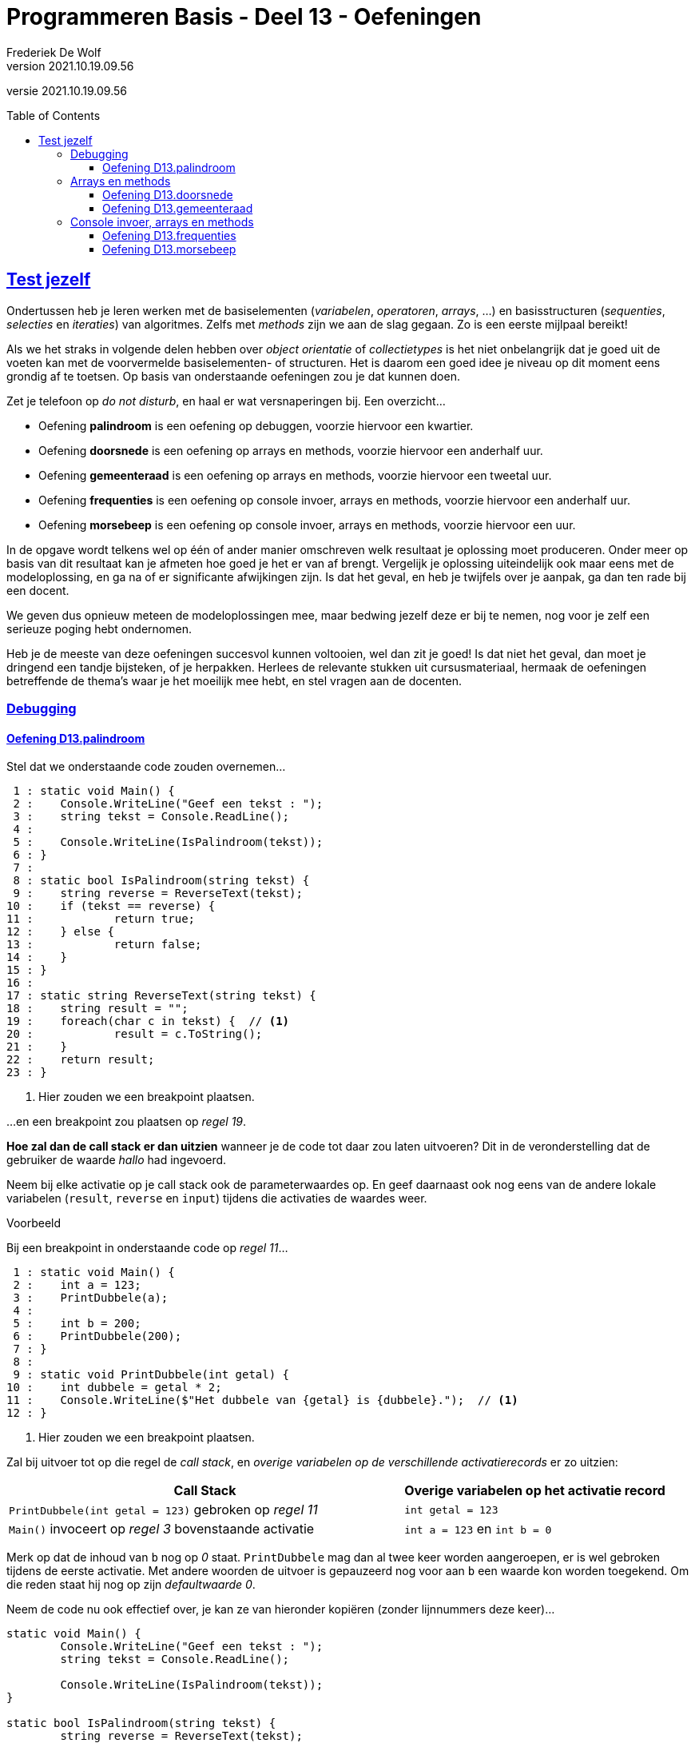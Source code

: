 ﻿= Programmeren Basis - Deel 13 - Oefeningen
Frederiek De Wolf
v2021.10.19.09.56
// toc and section numbering
:toc: preamble
:toclevels: 4
// geen auto section numbering voor oefeningen (handigere titels en toc)
//:sectnums:  
:sectlinks:
:sectnumlevels: 4
// source code formatting
:prewrap!:
:source-highlighter: rouge
:source-language: csharp
:rouge-style: github
:rouge-css: class
// inject css for highlights using docinfo
:docinfodir: ../common
:docinfo: shared-head
// folders
:imagesdir: images
:url-verdieping: ../{docname}-verdieping/{docname}-verdieping.adoc
// experimental voor kdb: en btn: macro's van AsciiDoctor
:experimental:

//preamble
[.text-right]
versie {revnumber}

== Test jezelf

Ondertussen heb je leren werken met de basiselementen (__variabelen__, __operatoren__, __arrays__, ...) en basisstructuren (__sequenties__, __selecties__ en __iteraties__) van algoritmes.  
Zelfs met __methods__ zijn we aan de slag gegaan.   
Zo is een eerste mijlpaal bereikt!

Als we het straks in volgende delen hebben over __object orientatie__ of __collectietypes__ is het niet onbelangrijk dat je goed uit de voeten kan met de voorvermelde basiselementen- of structuren.
Het is daarom een goed idee je niveau op dit moment eens grondig af te toetsen.  Op basis van onderstaande oefeningen zou je dat kunnen doen.

Zet je telefoon op __do not disturb__, en haal er wat versnaperingen bij.  Een overzicht...

- Oefening *palindroom* is een oefening op debuggen, voorzie hiervoor een kwartier.
- Oefening *doorsnede* is een oefening op arrays en methods, voorzie hiervoor een anderhalf uur.
- Oefening *gemeenteraad* is een oefening op arrays en methods, voorzie hiervoor een tweetal uur.
- Oefening *frequenties* is een oefening op console invoer, arrays en methods, voorzie hiervoor een anderhalf uur.
- Oefening *morsebeep* is een oefening op console invoer, arrays en methods, voorzie hiervoor een uur.

In de opgave wordt telkens wel op één of ander manier omschreven welk resultaat je oplossing moet produceren.  Onder meer op basis van dit resultaat kan je afmeten hoe goed je het er van af brengt.
Vergelijk je oplossing uiteindelijk ook maar eens met de modeloplossing, en ga na of er significante afwijkingen zijn.  Is dat het geval, en heb je twijfels over je aanpak, ga dan ten rade bij een docent.

We geven dus opnieuw meteen de modeloplossingen mee, maar bedwing jezelf deze er bij te nemen, nog voor je zelf een serieuze poging hebt ondernomen.

Heb je de meeste van deze oefeningen succesvol kunnen voltooien, wel dan zit je goed!  Is dat niet het geval, dan moet je dringend een tandje bijsteken, of je herpakken.  Herlees de relevante stukken uit cursusmateriaal, hermaak de oefeningen betreffende de thema's waar je het moeilijk mee hebt, en stel vragen aan de docenten.

=== Debugging

==== Oefening D13.palindroom

Stel dat we onderstaande code zouden overnemen...

[source, csharp, linenums]
----
 1 : static void Main() {
 2 : 	Console.WriteLine("Geef een tekst : ");
 3 : 	string tekst = Console.ReadLine();
 4 : 
 5 : 	Console.WriteLine(IsPalindroom(tekst));
 6 : }
 7 : 
 8 : static bool IsPalindroom(string tekst) {
 9 : 	string reverse = ReverseText(tekst);
10 : 	if (tekst == reverse) { 
11 : 		return true;
12 : 	} else {
13 : 		return false;
14 : 	}
15 : }
16 : 
17 : static string ReverseText(string tekst) {
18 : 	string result = "";
19 : 	foreach(char c in tekst) {  // <1>
20 : 		result = c.ToString();
21 : 	}
22 : 	return result;
23 : }
----
<1> Hier zouden we een breakpoint plaatsen.

...en een breakpoint zou plaatsen op __regel 19__.  

*Hoe zal dan de call stack er dan uitzien* wanneer je de code tot daar zou laten uitvoeren?  Dit in de veronderstelling dat de gebruiker de waarde __hallo__ had ingevoerd.

Neem bij elke activatie op je call stack ook de parameterwaardes op.  En geef daarnaast ook nog eens van de andere lokale variabelen (`result`, `reverse` en `input`) tijdens die activaties de waardes weer.

****
[.underline]#Voorbeeld#

Bij een breakpoint in onderstaande code op __regel 11__...

[source, csharp, linenums]
----
 1 : static void Main() {
 2 : 	int a = 123;
 3 : 	PrintDubbele(a);
 4 : 
 5 : 	int b = 200;
 6 : 	PrintDubbele(200);
 7 : }
 8 : 
 9 : static void PrintDubbele(int getal) {
10 : 	int dubbele = getal * 2;
11 : 	Console.WriteLine($"Het dubbele van {getal} is {dubbele}.");  // <1>
12 : }
----
<1> Hier zouden we een breakpoint plaatsen.

Zal bij uitvoer tot op die regel de __call stack__, en __overige variabelen op de verschillende activatierecords__ er zo uitzien:

[cols="3,2", options="header"]
|===
|Call Stack|Overige variabelen op het activatie record
|`PrintDubbele(int getal = 123)` gebroken op __regel 11__|`int getal = 123`
|`Main()` invoceert op __regel 3__ bovenstaande activatie|`int a = 123` en `int b = 0` 
|===

Merk op dat de inhoud van `b` nog op __0__ staat.  `PrintDubbele` mag dan al twee keer worden aangeroepen, er is wel gebroken tijdens de eerste activatie.  Met andere woorden de uitvoer is gepauzeerd nog voor aan `b` een waarde kon worden toegekend.  Om die reden staat hij nog op zijn __defaultwaarde 0__.
****

Neem de code nu ook effectief over, je kan ze van hieronder kopiëren (zonder lijnnummers deze keer)...

[source, csharp, linenums]
----
static void Main() {
  	Console.WriteLine("Geef een tekst : ");
  	string tekst = Console.ReadLine();
  
  	Console.WriteLine(IsPalindroom(tekst));
}
 
static bool IsPalindroom(string tekst) {
 	string reverse = ReverseText(tekst);
	if (tekst == reverse) {  
		return true;
 	} else {
 		return false;
 	}
}

static string ReverseText(string tekst) {
 	string result = "";
 	foreach(char c in tekst) {
 		result = c.ToString();
 	}
 	return result;
}
----

...en *zoek uit wat er fout loopt*.

Indien de gebruiker bijvoorbeeld __kajak__ invoert wordt __false__ afgedrukt, dit ondanks er wel degelijk sprake is van een __palindroom__.

Ga op zoek naar de fout.  Start het programma opnieuw op en onderbreek de code op een gepast tijdstip.  We hebben gezien dat je dit bijvoorbeeld kan met breakpoint(s) of aan de hand van de __'Run execution to here'__ optie. 

Maak eventueel gebruik van debugger opties als __Step Into__, __Over__ of __Out__ om stap voor stap door de code te gaan, en zo hopelijk uit te komen op het stukje code dat de __logische fout__ veroorzaakt.

=== Arrays en methods

==== Oefening D13.doorsnede

Schrijf een method `Doorsnede` die een array kan opleveren opgevuld met alle waardes die in twee andere arrays met getallen voorkomen.  

Deze method krijgt __twee parameters__, meer specifiek de twee arrays waarvan de *doorsnede* wordt bepaald.
    
Je moet de code voor `Doorsnede` zelf schrijven, je mag hiervoor geen ingebouwde methods gebruiken die min of meer hetzelfde doen.  Je mag ook enkel gebruik maken van arrays, niet van overige __collectietypes__.
Later gaan we inderdaad zien hoe dergelijke functionaliteit reeds vervat zit in voorgedefinieerde logica.

Maak ook een method `ToonDoorsnede` die je zoals in onderstaande code geïllustreerd, kan inzetten...

[source, csharp, linenums]
----
class Program
{
    static void Main()
    {
        double[] temperaturenMeetpunt1 = { 10.1, 20.2, 15.5, 12.3, 28.7 };
        double[] temperaturenMeetpunt2 = { 10.0, 20.2, 15.6, 12.3, 28.8, 11.1 };

        double[] doorsnede = Doorsnede(temperaturenMeetpunt1, temperaturenMeetpunt2);
        ToonDoorsnede(doorsnede);                       // toont de tekst "20,2 | 12,3"

        double[] getallen1 = { 1.23, 2.34, 3.45 };
        double[] getallen2 = { 1.99, 2.34 };
        ToonDoorsnede(Doorsnede(getallen1, getallen2)); // toont de tekst "2,34"

        double[] getallen3 = { 1.99, 2.99, 3.99 };
        ToonDoorsnede(Doorsnede(getallen1, getallen3)); // toont de tekst "geen doorsnede"
    }

    ...  // <1>

    ...  // <2>
}
----
<1> Vul hier aan met method `ToonDoorsnede`.
<2> Vul hier aan met method `Doorsnede`.

De uitvoer is...

[source, shell]
----
Doorsnede: 20,2 | 12,3
Doorsnede: 2,34
geen doorsnede
----

==== Oefening D13.gemeenteraad

Elke gemeente verkies bij de gemeenteraadsverkiezing een aantal raadsleden.  Elk raadslid krijgt een __zetel__ in de gemeenteraad.  

*Totaal aantal raadsleden:*

Creëer een method `Raadsleden`.  De method wordt gebruikt om voor een bepaald __aantal inwoners__ het correct __aantal raadsleden__ te bevragen.

Het aantal raadsleden (of dus zetels) is afhankelijk van het aantal inwoners.  
Er zijn minstens __7 raadsleden__.  Vanaf __1'000 inwoners__ zijn dit er __9__, vanaf __2'000__ zijn het er __11__, ..., vanaf __300'000 inwoners__ zijn dit er __55__.

De implementatie van deze method mag alvast gebruik maken van volgende arrays...

[source, csharp, linenums]
----
int[] inwonersAantallen = { 1000, 2000, 3000, 4000, 5000, 7000, 9000, 12000, 15000,
                            20000, 25000, 30000, 35000, 40000, 50000, 60000, 70000, 
                            80000, 90000, 100000, 150000, 200000, 250000, 300000 };
int[] raadsledenAantallen = { 9, 11, 13, 15, 17, 19, 21, 23, 25, 27, 29, 31, 33, 35,
                              37, 39, 41, 43, 45, 47, 49, 51, 53, 55 };
----

`inwonersAantallen` en `raadsledenAantallen` zijn __parallelle arrays__.  

Ter herinnering: Waardes die in parallelle arrays op eenzelfde positie staan, horen bij elkaar.  Op __index 2__ van `inwonersAantallen` vinden we waarde __3000__, dit is het minimum __inwoners aantal__ die vereist zijn om __13 raadsleden__ (de waarde op __index 2__ in `raadsledenAantallen`) aan te duiden.

*Aantal raadsleden per lijst:*

Daarnaast willen we ook bepalen hoeveel raadsleden/zetels elke __lijst__ (__politieke partij__) krijgt toegewezen.

Om te bepalen hoeveel zetels elke lijst krijgt, kan je telkens op basis van het hoogste __quotient__ (behorende tot een bepaalde lijst) een zetel toewijzen.  De __stemcijfers__ worden eerst door 1 gedeeld, vervolgens door 2, dan 3, enzovoort... .

In onderstaand overzicht krijg je een beeld hoe dit kan worden bepaald...

|===
|Index{set:cellbgcolor:white}|`lijsten`{set:cellbgcolor:white}|`stemcijfers`{set:cellbgcolor:white}|Zetel 1{set:cellbgcolor:white}|Zetel 2{set:cellbgcolor:white}|Zetel 3{set:cellbgcolor:white}|Zetel 4{set:cellbgcolor:white}|Zetel 5{set:cellbgcolor:white}|Zetel 6{set:cellbgcolor:white}|Zetel 7{set:cellbgcolor:white}|`zetels`{set:cellbgcolor:white}

|0{set:cellbgcolor:white}|Groen{set:cellbgcolor:#d5f7b0}|60{set:cellbgcolor:#9fdff5}|[.underline]#60 (1)#{set:cellbgcolor:white}|30 (2){set:cellbgcolor:white}|[.underline]#30 (2)#{set:cellbgcolor:white}|20 (3){set:cellbgcolor:white}|[.underline]#20 (3)#{set:cellbgcolor:white}|15 (4){set:cellbgcolor:white}|[.underline]#15 (4)#{set:cellbgcolor:white}|4{set:cellbgcolor:#ffbabb}
|1{set:cellbgcolor:white}|Open Vld{set:cellbgcolor:#d5f7b0}|30{set:cellbgcolor:#9fdff5}|30 (1){set:cellbgcolor:white}|30 (1){set:cellbgcolor:white}|30 (1){set:cellbgcolor:white}|[.underline]#30 (1)#{set:cellbgcolor:white}|15 (2){set:cellbgcolor:white}|15 (2){set:cellbgcolor:white}|15 (2){set:cellbgcolor:white}|1{set:cellbgcolor:#ffbabb}
|2{set:cellbgcolor:white}|N-VA{set:cellbgcolor:#d5f7b0}|31{set:cellbgcolor:#9fdff5}|31 (1){set:cellbgcolor:white}|[.underline]#31 (1)#{set:cellbgcolor:white}|15,5 (2){set:cellbgcolor:white}|15,5 (2){set:cellbgcolor:white}|15,5 (2){set:cellbgcolor:white}|[.underline]#15,5 (2)#{set:cellbgcolor:white}|10,33 (3){set:cellbgcolor:white}|2{set:cellbgcolor:#ffbabb}
|3{set:cellbgcolor:white}|sp.a{set:cellbgcolor:#d5f7b0}|4{set:cellbgcolor:#9fdff5}|4 (1){set:cellbgcolor:white}|4 (1){set:cellbgcolor:white}|4 (1){set:cellbgcolor:white}|4 (1){set:cellbgcolor:white}|4 (1){set:cellbgcolor:white}|4 (1){set:cellbgcolor:white}|4 (1){set:cellbgcolor:white}|0{set:cellbgcolor:#ffbabb}
|===
{set:cellbgcolor!}

Voor het toewijzen van elke zetel (__Zetel 1__, __Zetel 2__, ...) wordt gezocht naar het hoogste stemquotient (de hoogste waarde in die kolom).  Het hoogste stemquotient werd onderlijnd.  De lijst met het hoogste stemquotient bekomt de zetel.

Tussen haakjes zie je het gebruikte deler.  Nadat een zetel aan een bepaalde lijst is toegewezen, wordt voor die lijst de deler verhoogd.

Laat opvallen hoe de __derde__ en de __zevende__ zetel naar __Groen__ gaat, en niet __Open Vld__.  Ondanks het gelijke stemquotient krijgt __Groen__ de zetels toegewezen vanwege het hogere stemcijfer.

Creëer zelf de `Zetels` method die op basis van het aantal `raadleden`, de `lijsten` (de groene kolom), en de `stemcijfers` (de blauwe kolom) een array van __zetel aantallen__ (de roze kolom) kan opleveren.

`lijsten`, `stemcijfers` en `zetels` zijn parallelle arrays.  Op __index 2__ bijvoorbeeld zien we in de arrays hoe __N-VA__, met hun behaalde stemcijfer __31__ aan __2__ zetels komt. 

Het is mogelijk dat je in de implementatie van de `Zetels` method nog extra (parallelle) arrays kan gebruiken.

*Meegegeven `Main` en `Print` methods:*

Je uitgeschreven `Raadsleden` en `Zetels` method moet je kunnen inpassen in volgende code...

[source, csharp, linenums]
----
class Program {
    static void Main() {
        // Voor fictieve gemeente X:
        int inwonersGemeente = 125;
        int[] lijstNummers = { 1, 2, 3, 4 };
        string[] lijsten = { "Groen", "Open Vld", "N-VA", "sp.a" };
        int[] stemcijfers = { 60, 30, 31, 4 };

        // Voor Gent (gemeenteraadsverkiezingen 2018): // <3>
        // (vervang bovenstaande regels door onderstaande om voor deze gemeente uit te testen)
        /*
        int inwonersGemeente = 259570;
        int[] lijstNummers = { 1, 2, 3, 5, 6, 7, 8, 9, 10, 11, 12, 13, 14 };
        string[] lijsten = { "spa.a-Groen", "N-VA", "CD&V", "VLAAMS BELANG", "Open Vld", "PVDA", "DUW.GENT", "MRP", "SPIEGEL Partij", "BE-ONE", "GENTSE BURGERS", "VMC", "PISS-OFF" };
        int[] stemcijfers = { 53179, 19167, 13979, 12354, 39879, 11178, 3229, 498, 329, 1709, 1633, 480, 931 };
        */

        // Vraag het aantal raadsleden voor de gemeenteraad op:
        int raadsleden = Raadsleden(inwonersGemeente);

        // Vraag het aantal zetels (voor elke lijst) op:
        int[] zetels = Zetels(raadsleden, lijsten, stemcijfers);

        Print(lijstNummers, lijsten, stemcijfers, zetels);
    }

    static void Print(int[] lijstNummers, string[] lijsten, int[] stemcijfers, int[] zetels) {
        for (int i = 0; i < lijstNummers.Length; i++) {
            Console.WriteLine($"{lijstNummers[i],2}: {lijsten[i],15:d}: {zetels[i],2:d} zetels: {stemcijfers[i],6:d} stemmen");
        }
    }

    ... // <1>
    
    ... // <2>
}
----
<1> Plaats hier de definitie van de `Raadsleden` method.
<2> Plaats hier de definitie van de `Zetels` method.
<3> Indien je voor __Gent__ wil uittesten, vervang je `inwonersGemeente`, `lijstNummers`, `lijsten` en `stemcijfers` van __gemeente X__ door deze van __Gent__.

De `Print` method levert voor __gemeente X__ volgende uitvoer op:

[source, shell]
----
 1:           Groen:  4 zetels:     60 stemmen
 2:        Open Vld:  1 zetels:     30 stemmen
 3:            N-VA:  2 zetels:     31 stemmen
 4:            sp.a:  0 zetels:      4 stemmen
----

Voor __Gent__ zal de `Print` method het volgende weergeven:

[source, shell]
----
 1:     spa.a-Groen: 19 zetels:  53179 stemmen
 2:            N-VA:  6 zetels:  19167 stemmen
 3:            CD&V:  5 zetels:  13979 stemmen
 5:   VLAAMS BELANG:  4 zetels:  12354 stemmen
 6:        Open Vld: 14 zetels:  39879 stemmen
 7:            PVDA:  4 zetels:  11178 stemmen
 8:        DUW.GENT:  1 zetels:   3229 stemmen
 9:             MRP:  0 zetels:    498 stemmen
10:  SPIEGEL Partij:  0 zetels:    329 stemmen
11:          BE-ONE:  0 zetels:   1709 stemmen
12:  GENTSE BURGERS:  0 zetels:   1633 stemmen
13:             VMC:  0 zetels:    480 stemmen
14:        PISS-OFF:  0 zetels:    931 stemmen
----

Test het ook nog eens voor __je eigen gemeente__, de resultaten kan je hier controleren: https://vlaanderenkiest.be/verkiezingen2018/

=== Console invoer, arrays en methods

==== Oefening D13.frequenties

Maak een console applicatie dat *de gebruiker om __10 getallen__ vraagt*.

Alle ongeldige input (tekst die niet als `int` te interpreteren valt) worden genegeerd.

Druk na de invoer in het programma de *som* en het *gemiddelde* van alle getallen af.
Druk ook af *hoe vaak elk getal werd ingevoerd*. 

Maak gebruik van arrays en methods daar waar je zelf nuttig vindt.

Bij de invoer van de waardes __123__, __45__, __45__, __test__, __89__, __45__, __789__, __789__, __789__, __789__ en __123__ bekomen we...

[source, shell]
----
Getal 1?: 123 
Getal 2?: 
Getal 2?: 45 
Getal 3?: 45 
Getal 4?: test 
Getal 4?: 89 
Getal 5?: 45 
Getal 6?: 789 
Getal 7?: 789 
Getal 8?: 789 
Getal 9?: 789 
Getal 10?: 123 

Som: 3626
Gemiddelde: 362
Frequenties:
  123 komt 2 voor
  45 komt 3 voor
  89 komt 1 voor
  789 komt 4 voor
----

==== Oefening D13.morsebeep

Maak een programma dat meteen van ingetoetste karakers (letter __a__ tot en met __z__ worden aanvaard) de *__morse code__* gaat beepen.

Om in de console een __beep__ af te spelen kan je gebruik maken van de voorgedefinieerde method `Beep`, probeer volgend stukje code eens uit...

[source, csharp, linenums]
----
const int frequentie = 750;

Console.Beep(frequentie, 500);       // <1>
System.Threading.Thread.Sleep(250);  // <2>
Console.Beep(frequentie, 1000);      // <3>
----
<1> Zal een korte __beep__ (van __500 milliseonden__) afspelen.
<2> Na een kleine pauze (van __250 milliseonden__) wordt...
<3> een lange __beep__ (van __1000 milliseonden__) afgespeeld. 

Als alles goed is hoor je eerst een __korte beep__, vrij snel gevolgd door een __langere beep__.

.Ik hoor geen beep
[NOTE]
====
Controleer eens of je volume wel open staat ;)

De kans is klein, maar sommige hardware configuraties zullen bij sommige __Windows__ versie geen geluid produceren.   Indien dat het geval is kan je deze oefening ombuigen naar eentje die de tekst __"lang"__ of __"kort"__ gaat afdrukken op het moment dat een __lange__ of __korte beep__ wordt verwacht.  Eventueel met een __lange__ of __korte__ pause tussen het afdrukken van deze woorden.
====

Splits de programmalogica af in verschillende methods:

. Een `PlayBeep` method gaat op basis van een bepaalde morse combinatie (bijvoorbeeld `"-."` of `"..-."`) de verschillende morse tekens (`.` of `-`) in een __beep__ omzetten.
+
[source, csharp, linenums]
----
string morse = "-.";
PlayBeep(morse);   // <1>
PlayBeep("..-.");  // <2>
----
<2> Speelt een __lange__ en __korte beep__ af.
<2> Speelt een __korte__, __korte__, __lange__ en __korte beep__ af.

. De `Morse` method levert op basis van een karakter een tekst op bestaande uit de combinatie van __morse tekens__.  Bijvoorbeeld...
+
[source, csharp, linenums]
----
char letter = 'h';
string morse = Morse(letter);
Console.Write(morse);            // <1>
Console.Write(Morse('m'));       // <2>
----
<1> Levert `..-.` op.
<2> Levert `-.` op.
+
Maak in deze method alvast gebruik van volgende (parallelle) arrays...
+
[source, csharp, linenums]
----
string[] morse = { ".-", "-...", "-.-.", "-..", ".", "..-.", "--.", "....", "..", ".---", "-.-", ".-..", "--", "-.", "---", ".--.", "--.-", ".-.", "...", "-", "..-", "...-", ".--", "-..-", "-.--", "--.." };
char[] letters = { 'a', 'b', 'c', 'd', 'e', 'f', 'g', 'h', 'i', 'j', 'k', 'l', 'm', 'n', 'o', 'p', 'q', 'r', 's', 't', 'u', 'v', 'w', 'x', 'y', 'z' };
----

. De `Main` method gaat oneindig lang (`while (true) { ... }`), vanaf er een toets wordt ingedrukt (`if (Console.KeyAvailable) { ... }`), indien het gaat om een letter uit het alfabet, zorgen voor afspelen van de juist __beeps__.
+
Controleren of het gaat om een letter uit het alfabet, kan door gebruik te maken van de `Key` property van `ConsoleKeyInfo` object.  Deze property levert een `ConsoleKey` enumeratiewaarde op.  
+
Waardes vanaf __a__ (`>= ConsoleKey.A`) tot en met __z__ (`\<= ConsoleKey.Z`) worden aanvaard.
+
[source, csharp, linenums]
----
ConsoleKeyInfo cki = Console.ReadKey();
if (cki.Key >= ConsoleKey.A && cki.Key <= ConsoleKey.Z) {
    ...
}
----
+
Het afspelen van de verwachte __beeps__ gebeurt uiteraard door op gepaste wijze gebruik te maken van de `Morse` en `PlayBeep` methods.
